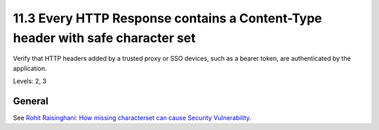 11.3 Every HTTP Response contains a Content-Type header with safe character set
===============================================================================

Verify that HTTP headers added by a trusted proxy or SSO devices, such as a bearer token, are authenticated by the application.

Levels: 2, 3

General
-------

See `Rohit Raisinghani: How missing characterset can cause Security
Vulnerability <http://rdraisinghani.wordpress.com/2011/12/18/how-missing-characterset-can-cause-security-vulnerability/>`__.
